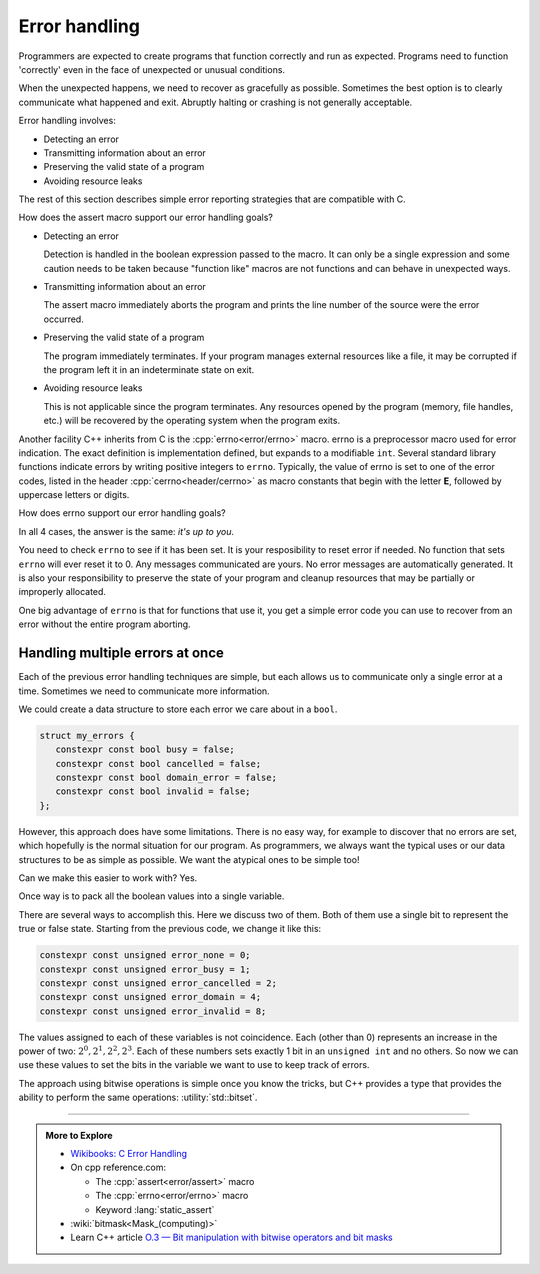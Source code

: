 ..  Copyright (C)  Dave Parillo.  Permission is granted to copy, distribute
    and/or modify this document under the terms of the GNU Free Documentation
    License, Version 1.3 or any later version published by the Free Software
    Foundation; with Invariant Sections being Forward, and Preface,
    no Front-Cover Texts, and no Back-Cover Texts.  A copy of
    the license is included in the section entitled "GNU Free Documentation
    License".

.. index:: error-handling
   pair: assert macro; NDEBUG macro
   single: errno macro

Error handling
==============
Programmers are expected to create programs that function correctly and run as expected.
Programs need to function 'correctly' even in the face of unexpected or unusual conditions.

When the unexpected happens, we need to recover as gracefully as possible.
Sometimes the best option is to clearly communicate what happened and exit.
Abruptly halting or crashing is not generally acceptable.

Error handling involves:

- Detecting an error
- Transmitting information about an error
- Preserving the valid state of a program
- Avoiding resource leaks

The rest of this section describes simple error reporting strategies that are compatible with C.


.. tabbed:: assert

   One tried and true way to communicate errors is by returning error values from functions.
   We already have been introduced to the :cpp:`assert <error/assert>` macro to handle errors
   in the section :ref:`build_tools_assert`.

   The assert macro is a 'function-like' macro that evaluates a boolean expression
   and aborts the program if the condition is ``false``.
   The assert macro is most useful for debugging, but be aware that since it can
   easily be disabled, it is hard to depend on in production software.

   The macro ``NDEBUG``, if defined, will disable all the assert functions in a program.

   .. tab:: assert


      The assert macro takes a single expression.
      It does not provide a built-in mechanism for a c

      .. activecode:: error_handling_assert_ac
         :language: cpp
         :compileargs: ['-Wall', '-Wextra', '-pedantic', '-std=c++17']
         :nocodelens:

         Try changing the assertions to generate errors.

         Then define ``NDEBUG`` and see what happens.
         ~~~~
         // uncomment to disable assert()
         // #define NDEBUG
         #include <cassert>
         #include <iostream>
          
         int main()
         {
             assert(2 + 2 == 4);
             std::cout << "Checkpoint #1\n";
          
             assert(2*2*2 == 8);
             std::cout << "Checkpoint #2\n";
         }
          

   .. tab:: assert messages

      The assert macro does not provide a built-in mechanism for a
      custom user message, but there are a few tricks we can use to 
      create a compound expression.

      While it is treated as a single expressin by assert,
      it provides a way to insert a customer error message when the
      assertion fails.

      Using the comma operator is one technique.
      The entire expression is still a single boolean exppression.

      After the left-hand side expression is evaluates, it is discarded.
      Any side-effects from the evaluated expression remain.
      This is what the comma operator does and why
      it's use is generally discouraged.
      However, in this case, it's our message and the program does not need it.

      Next the right-hand side is evaluated.
      If the expression evaluates to false, the entire expression, along with the
      string literal is displayed by assert before the program exits.

      .. activecode:: error_handling_assert_message1_ac
         :language: cpp
         :compileargs: ['-Wall', '-Wextra', '-pedantic', '-std=c++17']
         :nocodelens:

         #include <cassert>
         int main()
         {
             assert((void("The 'void' here avoids an 'unused value' warning"), 1 == 0));
         }
          

      Using the relational 'and' operator ``&&`` is another technique.
      The entire expression is still a single boolean exppression.

      If the left-hand side expression is true, then the right-hand side
      is evaluated, but since it is a non-zero literal, it will always be ``true``.

      If the expression evaluates to false, the entire expression, along with the
      string literal is displayed by assert before the program exits.

      .. activecode:: error_handling_assert_message2_ac
         :language: cpp
         :compileargs: ['-Wall', '-Wextra', '-pedantic', '-std=c++17']
         :nocodelens:

         #include <cassert>
         int main()
         {
             assert((010 + 010 == 15) && "What is 8+8 again?");
         }
          
How does the assert macro support our error handling goals?

- Detecting an error

  Detection is handled in the boolean expression passed to the macro.
  It can only be a single expression and some caution needs to be taken
  because "function like" macros are not functions and can behave in unexpected ways.

- Transmitting information about an error

  The assert macro immediately aborts the program and prints the line number
  of the source were the error occurred.

- Preserving the valid state of a program

  The program immediately terminates.
  If your program manages external resources like a file, it may be corrupted
  if the program left it in an indeterminate state on exit.

- Avoiding resource leaks

  This is not applicable since the program terminates.
  Any resources opened by the program (memory, file handles, etc.)
  will be recovered by the operating system when the program exits.


Another facility C++ inherits from C is the :cpp:`errno<error/errno>` macro.
errno is a preprocessor macro used for error indication.
The exact definition is implementation defined, but expands to a modifiable ``int``.
Several standard library functions indicate errors by writing positive integers to ``errno``.
Typically, the value of errno is set to one of the error codes,
listed in the header :cpp:`cerrno<header/cerrno>` as macro constants that begin with
the letter **E**, followed by uppercase letters or digits.

.. tabbed:: errno

   .. tab:: errno

      The value of errno is ``0`` at program startup,
      and although library functions are allowed to write positive integers to errno whether
      or not an error occurred, library functions never store ``0`` in errno.

      .. activecode:: error_handling_errno_ac
         :language: cpp
         :compileargs: ['-Wall', '-Wextra', '-pedantic', '-std=c++17']
         :nocodelens:

         Print an error if we use the log function incorrectly.
         ~~~~
         #include <cerrno>
         #include <cmath>
         #include <cstring>
         #include <iostream>
          
         int main()
         {
             const double value = std::log(-1.0);
             std::cout << "Log result: " << value << '\n';
          
             if (errno == EDOM)
             {
                 std::cout << "log(-1) failed: " << std::strerror(errno) << '\n';
             }
         }

How does errno support our error handling goals?

In all 4 cases, the answer is the same: *it's up to you*.

You need to check ``errno`` to see if it has been set.
It is your resposibility to reset error if needed.
No function that sets ``errno`` will ever reset it to 0.
Any messages communicated are yours.
No error messages are automatically generated.
It is also your responsibility to preserve the state of your program
and cleanup resources that may be partially or improperly allocated.


One big advantage of ``errno`` is that for functions that use it, you get
a simple error code you can use to recover from an error without
the entire program aborting.


.. index:: error masks
   single: std::bitset

Handling multiple errors at once
--------------------------------
Each of the previous error handling techniques are simple, but each allows us
to communicate only a single error at a time.
Sometimes we need to communicate more information.

We could create a data structure to store each error we care about in a ``bool``.

.. code-block:: cpp

   struct my_errors {
      constexpr const bool busy = false;
      constexpr const bool cancelled = false;
      constexpr const bool domain_error = false;
      constexpr const bool invalid = false;
   };

However, this approach does have some limitations.
There is no easy way, for example to discover that no errors are set,
which hopefully is the normal situation for our program.
As programmers, we always want the typical uses or our data structures to be
as simple as possible.
We want the atypical ones to be simple too!

Can we make this easier to work with? Yes.

Once way is to pack all the boolean values into a single variable.

There are several ways to accomplish this.
Here we discuss two of them.
Both of them use a single bit to represent the true or false state.
Starting from the previous code, we change it like this:

.. code-block:: cpp

   constexpr const unsigned error_none = 0;
   constexpr const unsigned error_busy = 1;
   constexpr const unsigned error_cancelled = 2;
   constexpr const unsigned error_domain = 4;
   constexpr const unsigned error_invalid = 8;


The values assigned to each of these variables is not coincidence.
Each (other than 0) represents an increase in the power of two:
:math:`2^0, 2^1, 2^2, 2^3`.
Each of these numbers sets exactly 1 bit in an ``unsigned int`` and no others.
So now we can use these values to set the bits in the variable we want to use
to keep track of errors.

.. tabbed:: bitmask

   .. tab:: bitmask

      We use unsigned integers and bitwise operators to 'flag' each error.
      This technique is called a :wiki:`bitmask<Mask_(computing)>` and it has
      a long history in programming.

      .. note::

         Shifting bits into the sign bit of a signed integer type
         is implementation defined in C++.
         To avoid surprising behavior, it is a best practice to only use
         unsigned integer types when manipulating bits.

      .. activecode:: error_handling_bitmask_ac
         :language: cpp
         :compileargs: ['-Wall', '-Wextra', '-pedantic', '-std=c++17']
         :nocodelens:

         Set and print some bits.

         We can print the value stored in ``errors``,
         but we don't really care about the numeric value,
         we care about the individual bits in the number.

         The :lang:`maybe_unused attribute <attributes/maybe_unused>`
         suppresses warnings about unused variables.
         ~~~~
         #include <iostream>
          
         int main()
         {
            using std::cout;
            [[maybe_unused]] constexpr const unsigned error_none = 0;
            [[maybe_unused]] constexpr const unsigned error_busy = 1;
            [[maybe_unused]] constexpr const unsigned error_cancelled = 2;
            [[maybe_unused]] constexpr const unsigned error_domain = 4;
            [[maybe_unused]] constexpr const unsigned error_invalid = 8;

            unsigned errors = error_none;

            // Use bitwise OR to set a bit in the variable
            errors = errors | error_busy;
            errors = errors | error_invalid;
    
            // Use bitwise XOR to unset a bit
            errors = errors ^ error_busy;
            
            // show error value and each bit
            cout << "errors: " << errors << ", bits: (";
            for (auto err_num = error_invalid; err_num > error_none; err_num /= 2) {
                // Use bitwise AND to test if a bit has been set
                if (err_num & errors) {
                    cout << 1;
                } else {
                    cout << 0;
                }   
            }
            cout << ")\n";
         }

The approach using bitwise operations is simple once you know the tricks,
but C++ provides a type that provides the ability to perform the same operations:
:utility:`std::bitset`.

.. tabbed:: bitset

   .. tab:: bitset

      We use the same bitwise operators for bitset that we used with unsigned integers.
      But bitsets provide some additional features that can make them easier
      to work with.

      .. activecode:: error_handling_bitset_ac
         :language: cpp
         :compileargs: ['-Wall', '-Wextra', '-pedantic', '-std=c++17']
         :nocodelens:

         Set and print some bits in a bitset.

         The :lang:`maybe_unused attribute <attributes/maybe_unused>`
         suppresses warnings about unused variables.
         ~~~~
         #include <iostream>
         #include <bitset>
          
         int main()
         {
            using std::cout;
            [[maybe_unused]] constexpr const std::bitset<8> error_none = 0;
            [[maybe_unused]] constexpr const std::bitset<8> error_busy = 1;
            [[maybe_unused]] constexpr const std::bitset<8> error_cancelled = 2;
            [[maybe_unused]] constexpr const std::bitset<8> error_domain = 4;
            // we can also initialize using binary if desired
            [[maybe_unused]] constexpr const std::bitset<8> error_invalid   = {0b0000'1000};
            [[maybe_unused]] constexpr const std::bitset<8> error_length    = {0b0001'0000};
            [[maybe_unused]] constexpr const std::bitset<8> error_underflow = {0b0010'0000};
            [[maybe_unused]] constexpr const std::bitset<8> error_overflow  = {0b0100'0000};
            [[maybe_unused]] constexpr const std::bitset<8> error_range     = {0b1000'0000};

            std::bitset<8> errors = error_none;

            // Use bitwise OR to set a bit in the variable
            errors = errors | error_busy;
            errors = errors | error_invalid;
    
            // Use bitwise XOR to unset a bit
            errors = errors ^ error_busy;

            std::cout << "errors: " << errors << '\n';
            if ((errors & error_busy).any() != 0) {
               cout << "error busy is on\n";
            } else {
               cout << "error busy is off\n";
            }
            if (errors.test(4) == 1) {
               cout << "\nbit 4 is true" << '\n';
            }

         }

-----

.. admonition:: More to Explore

   - `Wikibooks: C Error Handling <https://en.wikibooks.org/wiki/C_Programming/Error_handling>`_
   - On cpp reference.com:
     
     - The :cpp:`assert<error/assert>` macro
     - The :cpp:`errno<error/errno>` macro
     - Keyword :lang:`static_assert`

   - :wiki:`bitmask<Mask_(computing)>`
   - Learn C++ article `O.3 — Bit manipulation with bitwise operators and bit masks <https://www.learncpp.com/cpp-tutorial/bit-manipulation-with-bitwise-operators-and-bit-masks/>`__


